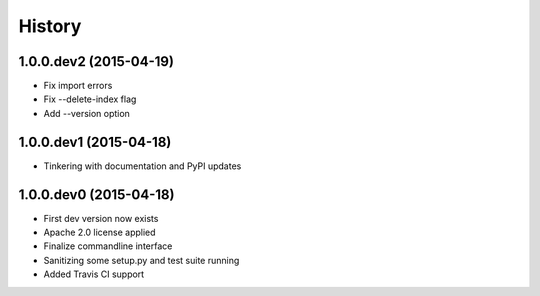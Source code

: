 .. :changelog:

History
-------

1.0.0.dev2 (2015-04-19)
+++++++++++++++++++++++
- Fix import errors
- Fix --delete-index flag
- Add --version option

1.0.0.dev1 (2015-04-18)
+++++++++++++++++++++++
- Tinkering with documentation and PyPI updates

1.0.0.dev0 (2015-04-18)
+++++++++++++++++++++++
- First dev version now exists
- Apache 2.0 license applied
- Finalize commandline interface
- Sanitizing some setup.py and test suite running
- Added Travis CI support
